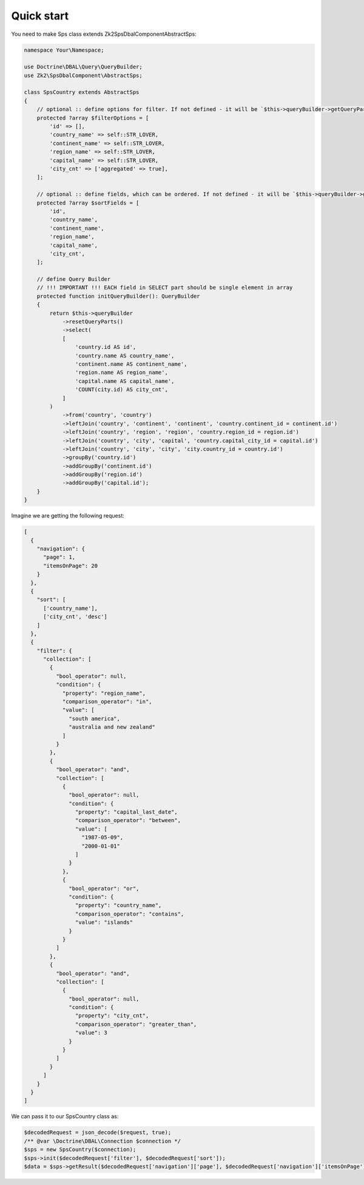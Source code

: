 Quick start
===========

You need to make Sps class extends Zk2\SpsDbalComponent\AbstractSps:

.. code-block:: php

    namespace Your\Namespace;

    use Doctrine\DBAL\Query\QueryBuilder;
    use Zk2\SpsDbalComponent\AbstractSps;

    class SpsCountry extends AbstractSps
    {
        // optional :: define options for filter. If not defined - it will be `$this->queryBuilder->getQueryPart('select')`
        protected ?array $filterOptions = [
            'id' => [],
            'country_name' => self::STR_LOVER,
            'continent_name' => self::STR_LOVER,
            'region_name' => self::STR_LOVER,
            'capital_name' => self::STR_LOVER,
            'city_cnt' => ['aggregated' => true],
        ];

        // optional :: define fields, which can be ordered. If not defined - it will be `$this->queryBuilder->getQueryPart('select')`
        protected ?array $sortFields = [
            'id',
            'country_name',
            'continent_name',
            'region_name',
            'capital_name',
            'city_cnt',
        ];

        // define Query Builder
        // !!! IMPORTANT !!! EACH field in SELECT part should be single element in array
        protected function initQueryBuilder(): QueryBuilder
        {
            return $this->queryBuilder
                ->resetQueryParts()
                ->select(
                [
                    'country.id AS id',
                    'country.name AS country_name',
                    'continent.name AS continent_name',
                    'region.name AS region_name',
                    'capital.name AS capital_name',
                    'COUNT(city.id) AS city_cnt',
                ]
            )
                ->from('country', 'country')
                ->leftJoin('country', 'continent', 'continent', 'country.continent_id = continent.id')
                ->leftJoin('country', 'region', 'region', 'country.region_id = region.id')
                ->leftJoin('country', 'city', 'capital', 'country.capital_city_id = capital.id')
                ->leftJoin('country', 'city', 'city', 'city.country_id = country.id')
                ->groupBy('country.id')
                ->addGroupBy('continent.id')
                ->addGroupBy('region.id')
                ->addGroupBy('capital.id');
        }
    }

Imagine we are getting the following request:

.. code-block:: php

    [
      {
        "navigation": {
          "page": 1,
          "itemsOnPage": 20
        }
      },
      {
        "sort": [
          ['country_name'],
          ['city_cnt', 'desc']
        ]
      },
      {
        "filter": {
          "collection": [
            {
              "bool_operator": null,
              "condition": {
                "property": "region_name",
                "comparison_operator": "in",
                "value": [
                  "south america",
                  "australia and new zealand"
                ]
              }
            },
            {
              "bool_operator": "and",
              "collection": [
                {
                  "bool_operator": null,
                  "condition": {
                    "property": "capital_last_date",
                    "comparison_operator": "between",
                    "value": [
                      "1987-05-09",
                      "2000-01-01"
                    ]
                  }
                },
                {
                  "bool_operator": "or",
                  "condition": {
                    "property": "country_name",
                    "comparison_operator": "contains",
                    "value": "islands"
                  }
                }
              ]
            },
            {
              "bool_operator": "and",
              "collection": [
                {
                  "bool_operator": null,
                  "condition": {
                    "property": "city_cnt",
                    "comparison_operator": "greater_than",
                    "value": 3
                  }
                }
              ]
            }
          ]
        }
      }
    ]

We can pass it to our SpsCountry class as:

.. code-block:: php

    $decodedRequest = json_decode($request, true);
    /** @var \Doctrine\DBAL\Connection $connection */
    $sps = new SpsCountry($connection);
    $sps->init($decodedRequest['filter'], $decodedRequest['sort']);
    $data = $sps->getResult($decodedRequest['navigation']['page'], $decodedRequest['navigation']['itemsOnPage']);

